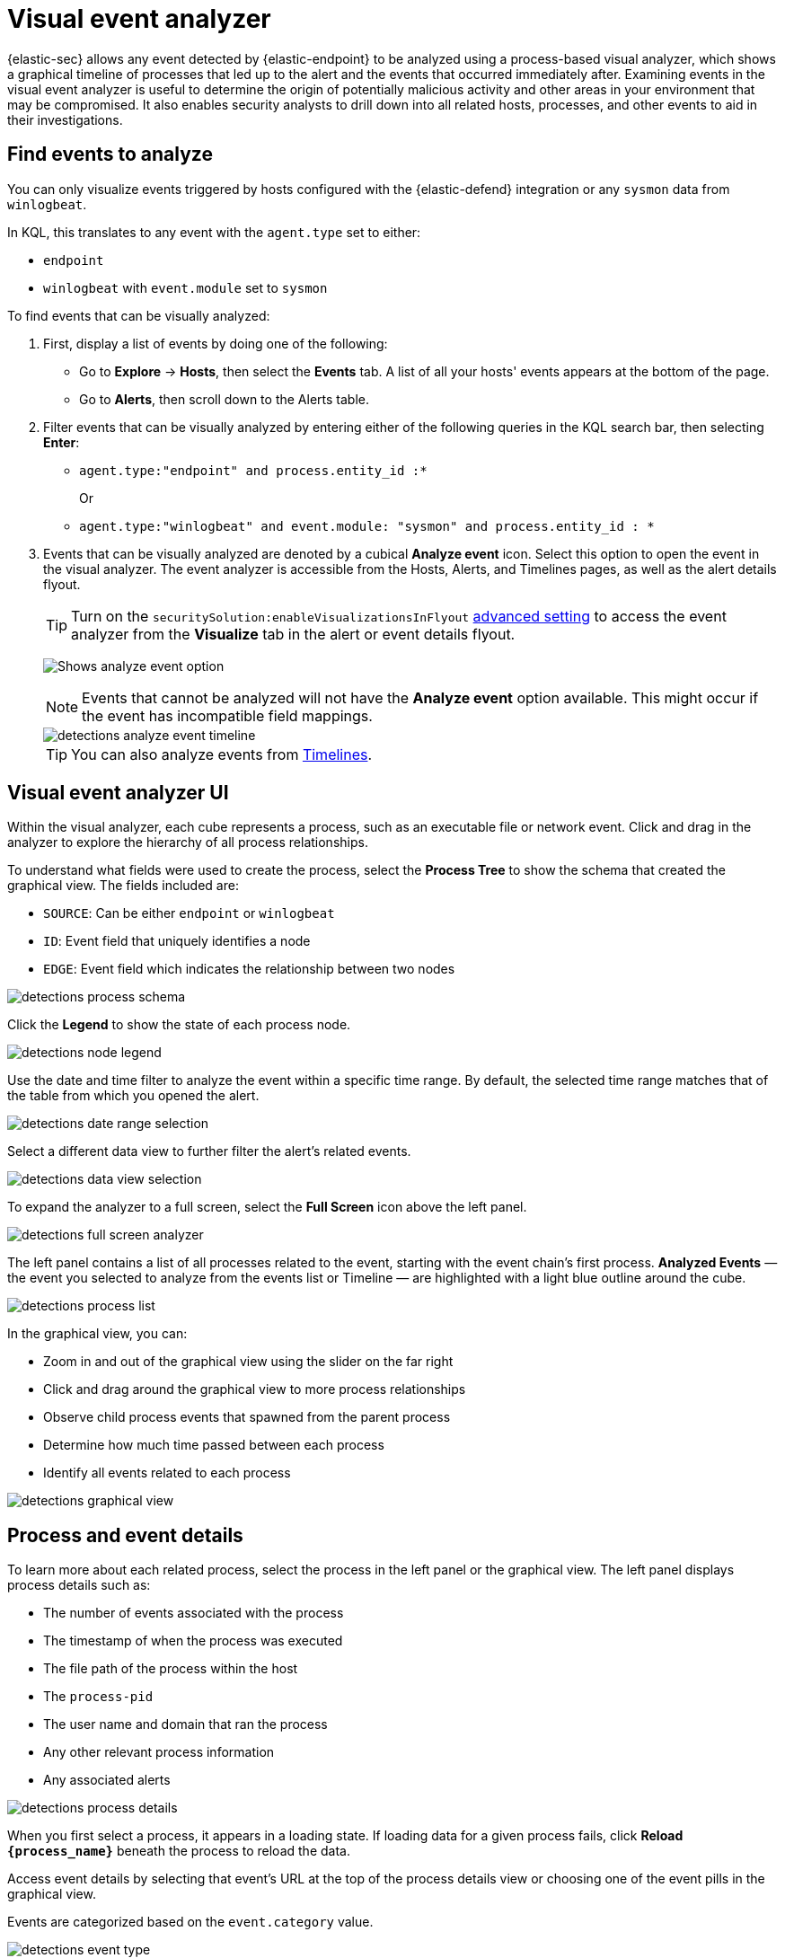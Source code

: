 [[security-visual-event-analyzer]]
= Visual event analyzer

// :description: Examine events and processes in a graphical timeline.
// :keywords: serverless, security, how-to


{elastic-sec} allows any event detected by {elastic-endpoint} to be analyzed using a process-based visual analyzer, which shows a graphical timeline of processes that led up to the alert and the events that occurred immediately after. Examining events in the visual event analyzer is useful to determine the origin of potentially malicious activity and other areas in your environment that may be compromised. It also enables security analysts to drill down into all related hosts, processes, and other events to aid in their investigations.

[discrete]
[[find-events-analyze]]
== Find events to analyze

You can only visualize events triggered by hosts configured with the {elastic-defend} integration or any `sysmon` data from `winlogbeat`.

In KQL, this translates to any event with the `agent.type` set to either:

* `endpoint`
* `winlogbeat` with `event.module` set to `sysmon`

To find events that can be visually analyzed:

. First, display a list of events by doing one of the following:
+
** Go to **Explore** → **Hosts**, then select the **Events** tab. A list of all your hosts' events appears at the bottom of the page.
** Go to **Alerts**, then scroll down to the Alerts table.
. Filter events that can be visually analyzed by entering either of the following queries in the KQL search bar, then selecting **Enter**:
+
** `agent.type:"endpoint" and process.entity_id :*`
+
Or
** `agent.type:"winlogbeat" and event.module: "sysmon" and process.entity_id : *`
. Events that can be visually analyzed are denoted by a cubical **Analyze event** icon. Select this option to open the event in the visual analyzer. The event analyzer is accessible from the Hosts, Alerts, and Timelines pages, as well as the alert details flyout.
+
[TIP]
====
Turn on the `securitySolution:enableVisualizationsInFlyout` <<visualizations-in-flyout,advanced setting>> to access the event analyzer from the **Visualize** tab in the alert or event details flyout.
====
+
[role="screenshot"]
image:images/visual-event-analyzer/-detections-analyze-event-button.png[Shows analyze event option]
+
[NOTE]
====
Events that cannot be analyzed will not have the **Analyze event** option available. This might occur if the event has incompatible field mappings.
====
+
[role="screenshot"]
image::images/visual-event-analyzer/-detections-analyze-event-timeline.png[]
+
[TIP]
====
You can also analyze events from <<security-timelines-ui,Timelines>>.
====

[discrete]
[[visual-analyzer-ui]]
== Visual event analyzer UI

Within the visual analyzer, each cube represents a process, such as an executable file or network event. Click and drag in the analyzer to explore the hierarchy of all process relationships.

To understand what fields were used to create the process, select the **Process Tree** to show the schema that created the graphical view. The fields included are:

* `SOURCE`: Can be either `endpoint` or `winlogbeat`
* `ID`: Event field that uniquely identifies a node
* `EDGE`: Event field which indicates the relationship between two nodes

[role="screenshot"]
image::images/visual-event-analyzer/-detections-process-schema.png[]

Click the **Legend** to show the state of each process node.

[role="screenshot"]
image::images/visual-event-analyzer/-detections-node-legend.png[]

Use the date and time filter to analyze the event within a specific time range. By default, the selected time range matches that of the table from which you opened the alert.

[role="screenshot"]
image::images/visual-event-analyzer/-detections-date-range-selection.png[]

Select a different data view to further filter the alert's related events.

[role="screenshot"]
image::images/visual-event-analyzer/-detections-data-view-selection.png[]

To expand the analyzer to a full screen, select the **Full Screen** icon above the left panel.

[role="screenshot"]
image::images/visual-event-analyzer/-detections-full-screen-analyzer.png[]

The left panel contains a list of all processes related to the event, starting with the event chain's first process. **Analyzed Events** — the event you selected to analyze from the events list or Timeline — are highlighted with a light blue outline around the cube.

[role="screenshot"]
image::images/visual-event-analyzer/-detections-process-list.png[]

In the graphical view, you can:

* Zoom in and out of the graphical view using the slider on the far right
* Click and drag around the graphical view to more process relationships
* Observe child process events that spawned from the parent process
* Determine how much time passed between each process
* Identify all events related to each process

[role="screenshot"]
image::images/visual-event-analyzer/-detections-graphical-view.png[]

[discrete]
[[process-and-event-details]]
== Process and event details

To learn more about each related process, select the process in the left panel or the graphical view. The left panel displays process details such as:

* The number of events associated with the process
* The timestamp of when the process was executed
* The file path of the process within the host
* The `process-pid`
* The user name and domain that ran the process
* Any other relevant process information
* Any associated alerts

[role="screenshot"]
image::images/visual-event-analyzer/-detections-process-details.png[]

When you first select a process, it appears in a loading state. If loading data for a given process fails, click **Reload `{process_name}`** beneath the process to reload the data.

Access event details by selecting that event's URL at the top of the process details view or choosing one of the event pills in the graphical view.

Events are categorized based on the `event.category` value.

[role="screenshot"]
image::images/visual-event-analyzer/-detections-event-type.png[]

When you select an `event.category` pill, all the events within that category are listed in the left panel. To display more details about a specific event, select it from the list.

[role="screenshot"]
image::images/visual-event-analyzer/-detections-event-details.png[]

[NOTE]
====
There is no limit to the number of events that can be associated with a process.
====

You can also examine alerts associated with events.

To examine alerts associated with the event, select the alert pill (**_x_ alert**). The left pane lists the total number of associated alerts, and alerts are ordered from oldest to newest. Each alert shows the type of event that produced it (`event.category`), the event timestamp (`@timestamp`), and rule that generated the alert (`kibana.alert.rule.name`). Click on the rule name to open the alert's details.

In the example screenshot below, five alerts were generated by the analyzed event (`lsass.exe`). The left pane displays the associated alerts and basic information about each one.

[role="screenshot"]
image::images/visual-event-analyzer/-detections-alert-pill.png[]
